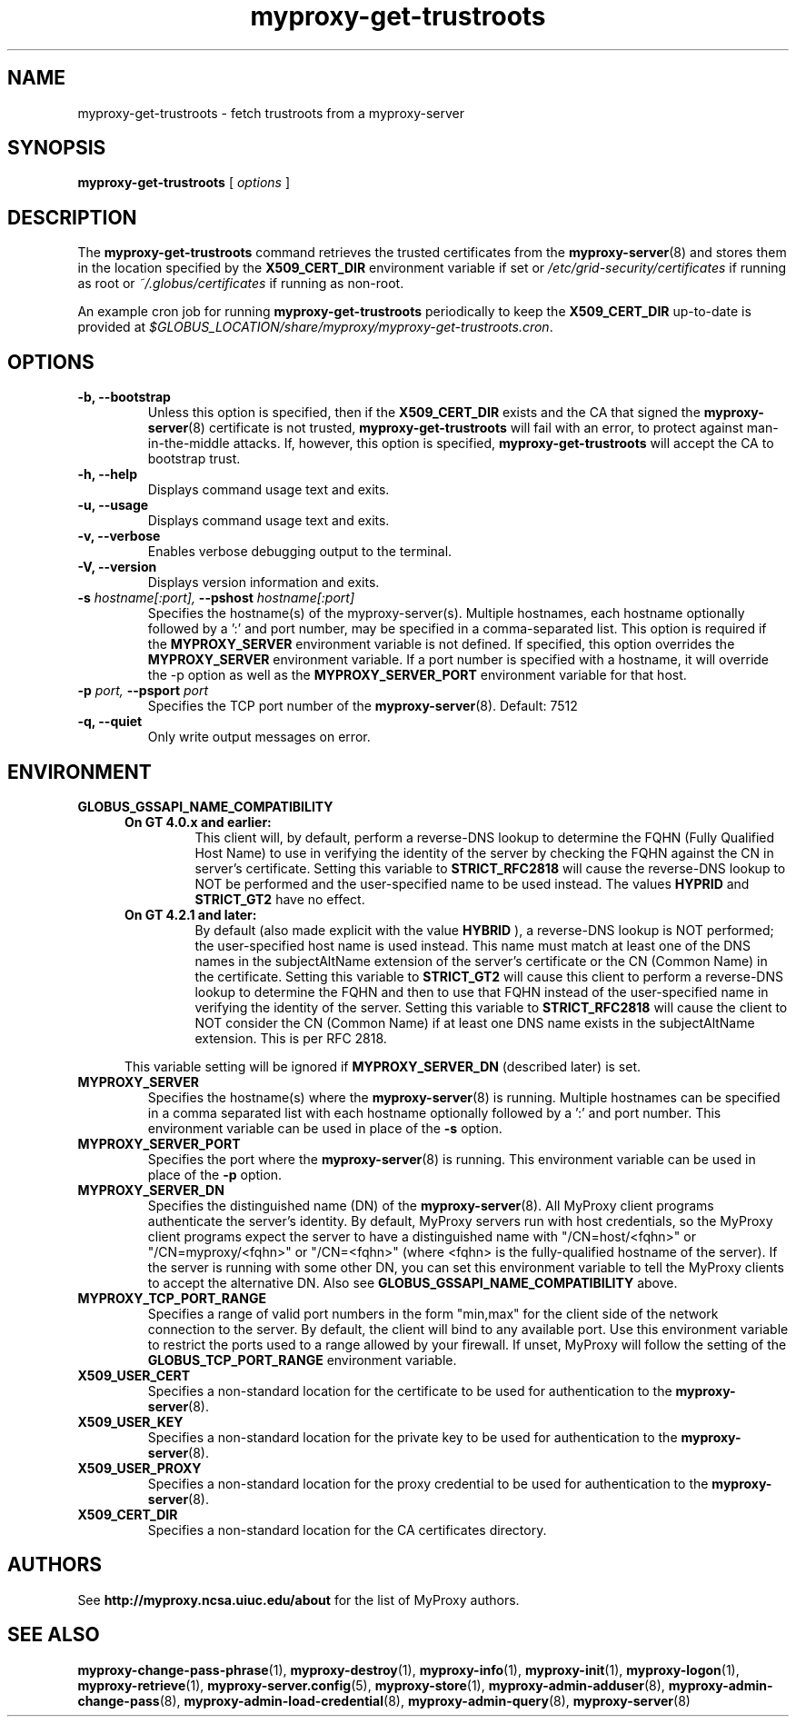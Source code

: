.TH myproxy-get-trustroots 1 "2009-12-1" "MyProxy" "MyProxy"
.SH NAME
myproxy-get-trustroots \- fetch trustroots from a myproxy-server
.SH SYNOPSIS
.B myproxy-get-trustroots
[
.I options
]
.SH DESCRIPTION
The
.B myproxy-get-trustroots
command retrieves the trusted certificates from the
.BR myproxy-server (8)
and stores them
in the location specified by the
.B X509_CERT_DIR
environment variable if set or
.I /etc/grid-security/certificates
if running as root or
.I ~/.globus/certificates
if running as non-root.
.P
An example cron job for running
.B myproxy-get-trustroots
periodically to keep the
.B X509_CERT_DIR 
up-to-date is provided at
.IR $GLOBUS_LOCATION/share/myproxy/myproxy-get-trustroots.cron .
.SH OPTIONS
.TP
.B -b, --bootstrap
Unless this option is specified, then if the
.B X509_CERT_DIR 
exists and the CA that signed the
.BR myproxy-server (8)
certificate is not trusted, 
.B myproxy-get-trustroots
will fail with an error,
to protect against man-in-the-middle attacks.
If, however, this option is specified,
.B myproxy-get-trustroots
will accept the CA to bootstrap trust.
.TP
.B -h, --help
Displays command usage text and exits.
.TP
.B -u, --usage
Displays command usage text and exits.
.TP
.B -v, --verbose
Enables verbose debugging output to the terminal.
.TP
.B -V, --version
Displays version information and exits.
.TP
.BI -s " hostname[:port], " --pshost " hostname[:port]"
Specifies the hostname(s) of the myproxy-server(s).
Multiple hostnames, each hostname optionally followed by a ':' and port number,
may be specified in a comma-separated list.
This option is required if the
.B MYPROXY_SERVER
environment variable is not defined.  If specified, this option
overrides the
.B MYPROXY_SERVER
environment variable. If a port number is specified with a hostname, it will
override the -p option as well as the
.B MYPROXY_SERVER_PORT
environment variable for that host.
.TP
.BI -p " port, " --psport " port"
Specifies the TCP port number of the
.BR myproxy-server (8).
Default: 7512
.TP
.B -q, --quiet
Only write output messages on error.
.SH ENVIRONMENT
.TP
.B GLOBUS_GSSAPI_NAME_COMPATIBILITY
.RS 5
.TP
.B On GT 4.0.x and earlier:
This client will, by default, perform a reverse-DNS lookup to determine
the FQHN (Fully Qualified Host Name) to use in verifying the identity
of the server by checking the FQHN against the CN in server's certificate.
Setting this variable to
.B STRICT_RFC2818
will cause the reverse-DNS lookup to NOT be performed
and the user-specified name to be used instead. The values
.B HYPRID
and
.B STRICT_GT2
have no effect.
.TP
.B On GT 4.2.1 and later:
By default (also made explicit with the value
.B HYBRID
), a reverse-DNS lookup is NOT performed; the user-specified
host name is used instead. This name must match at least one
of the DNS names in the subjectAltName extension of the server's
certificate or the CN (Common Name) in the certificate. Setting
this variable to
.B STRICT_GT2
will cause this client to perform a reverse-DNS lookup to determine the
FQHN and then to use that FQHN instead of the user-specified name in
verifying the identity of the server. Setting this variable to
.B STRICT_RFC2818
will cause the client to NOT consider the CN (Common Name) if
at least one DNS name exists in the subjectAltName extension.
This is per RFC 2818.
.PP
This variable setting will be ignored if
.B MYPROXY_SERVER_DN
(described later) is set.
.RE
.TP
.B MYPROXY_SERVER
Specifies the hostname(s) where the
.BR myproxy-server (8)
is running. Multiple hostnames can be specified in a comma separated list with
each hostname optionally followed by a ':' and port number.  This environment
variable can be used in place of the
.B -s
option.
.TP
.B MYPROXY_SERVER_PORT
Specifies the port where the
.BR myproxy-server (8)
is running.  This environment variable can be used in place of the 
.B -p
option.
.TP
.B MYPROXY_SERVER_DN
Specifies the distinguished name (DN) of the 
.BR myproxy-server (8).
All MyProxy client programs authenticate the server's identity.
By default, MyProxy servers run with host credentials, so the MyProxy
client programs expect the server to have a distinguished name with
"/CN=host/<fqhn>" or "/CN=myproxy/<fqhn>" or "/CN=<fqhn>"
(where <fqhn> is the fully-qualified hostname of
the server).  If the server is running with some other DN, you can set
this environment variable to tell the MyProxy clients to accept the
alternative DN. Also see
.B GLOBUS_GSSAPI_NAME_COMPATIBILITY
above.
.TP
.B MYPROXY_TCP_PORT_RANGE
Specifies a range of valid port numbers 
in the form "min,max"
for the client side of the network connection to the server.
By default, the client will bind to any available port.
Use this environment variable to restrict the ports used to
a range allowed by your firewall.
If unset, MyProxy will follow the setting of the
.B GLOBUS_TCP_PORT_RANGE
environment variable.
.TP
.B X509_USER_CERT
Specifies a non-standard location for the certificate to be used for
authentication to the 
.BR myproxy-server (8).
.TP
.B X509_USER_KEY
Specifies a non-standard location for the private key to be used for
authentication to the 
.BR myproxy-server (8).
.TP
.B X509_USER_PROXY
Specifies a non-standard location for the proxy credential to be used
for authentication to the 
.BR myproxy-server (8).
.TP
.B X509_CERT_DIR
Specifies a non-standard location for the CA certificates directory.
.SH AUTHORS
See 
.B http://myproxy.ncsa.uiuc.edu/about
for the list of MyProxy authors.
.SH "SEE ALSO"
.BR myproxy-change-pass-phrase (1),
.BR myproxy-destroy (1),
.BR myproxy-info (1),
.BR myproxy-init (1),
.BR myproxy-logon (1),
.BR myproxy-retrieve (1),
.BR myproxy-server.config (5),
.BR myproxy-store (1),
.BR myproxy-admin-adduser (8),
.BR myproxy-admin-change-pass (8),
.BR myproxy-admin-load-credential (8),
.BR myproxy-admin-query (8),
.BR myproxy-server (8)
